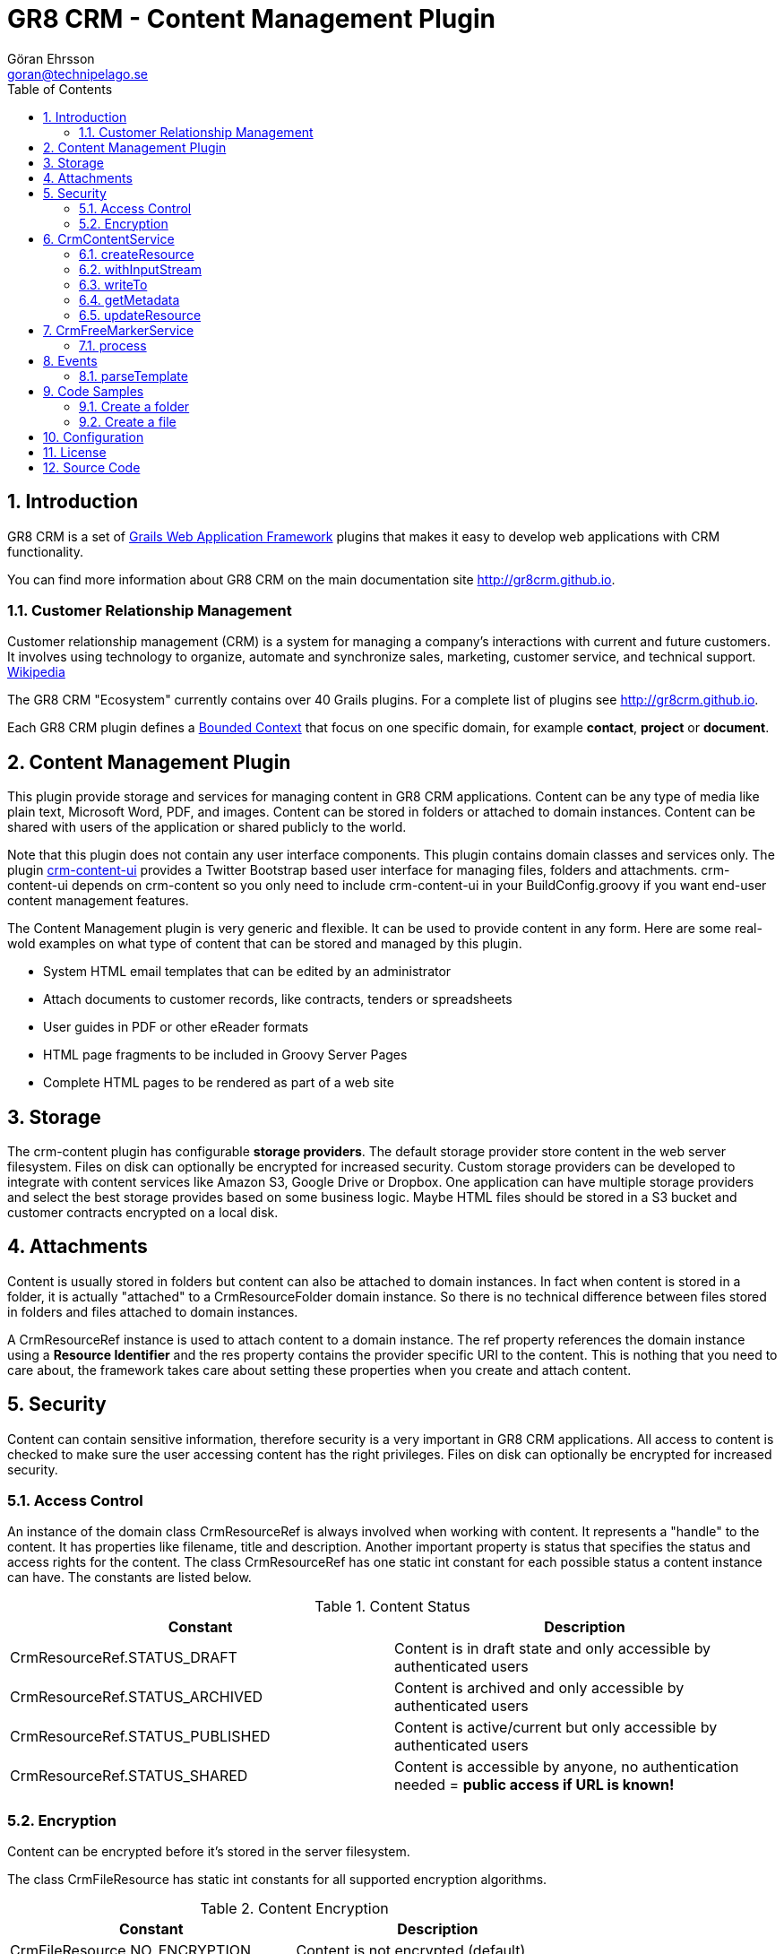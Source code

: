 = GR8 CRM - Content Management Plugin
Göran Ehrsson <goran@technipelago.se>
:description: Official documentation for the GR8 CRM Content Management Plugin
:keywords: groovy, grails, crm, gr8crm, documentation
:toc:
:numbered:
:icons: font
:imagesdir: ./images
:source-highlighter: prettify
:homepage: http://gr8crm.github.io
:gr8crm: GR8 CRM
:gr8source: https://github.com/technipelago/grails-crm-content
:license: This plugin is licensed with http://www.apache.org/licenses/LICENSE-2.0.html[Apache License version 2.0]

== Introduction

{gr8crm} is a set of http://www.grails.org/[Grails Web Application Framework]
plugins that makes it easy to develop web applications with CRM functionality.

You can find more information about {gr8crm} on the main documentation site {homepage}.

=== Customer Relationship Management

Customer relationship management (CRM) is a system for managing a company’s interactions with current and future customers.
It involves using technology to organize, automate and synchronize sales, marketing, customer service, and technical support.
http://en.wikipedia.org/wiki/Customer_relationship_management[Wikipedia]

The {gr8crm} "Ecosystem" currently contains over 40 Grails plugins. For a complete list of plugins see {homepage}.

Each {gr8crm} plugin defines a http://martinfowler.com/bliki/BoundedContext.html[Bounded Context]
that focus on one specific domain, for example *contact*, *project* or *document*.

== Content Management Plugin

This plugin provide storage and services for managing content in {gr8crm} applications.
Content can be any type of media like plain text, Microsoft Word, PDF, and images.
Content can be stored in folders or attached to domain instances.
Content can be shared with users of the application or shared publicly to the world.

Note that this plugin does not contain any user interface components. This plugin contains domain classes and services only.
The plugin http://gr8crm.github.io/plugins/crm-content-ui/[crm-content-ui] provides a Twitter Bootstrap based user interface
for managing files, folders and attachments. +crm-content-ui+ depends on +crm-content+ so you only need to include +crm-content-ui+
in your BuildConfig.groovy if you want end-user content management features.

The Content Management plugin is very generic and flexible. It can be used to provide content in any form.
Here are some real-wold examples on what type of content that can be stored and managed by this plugin.

- System HTML email templates that can be edited by an administrator
- Attach documents to customer records, like contracts, tenders or spreadsheets
- User guides in PDF or other eReader formats
- HTML page fragments to be included in Groovy Server Pages
- Complete HTML pages to be rendered as part of a web site

== Storage

The +crm-content+ plugin has configurable *storage providers*. The default storage provider store
content in the web server filesystem. Files on disk can optionally be encrypted for increased security.
Custom storage providers can be developed to integrate with content services like Amazon S3, Google Drive or Dropbox.
One application can have multiple storage providers and select the best storage provides based on some business logic.
Maybe HTML files should be stored in a S3 bucket and customer contracts encrypted on  a local disk.

== Attachments

Content is usually stored in folders but content can also be attached to domain instances.
In fact when content is stored in a folder, it is actually "attached" to a +CrmResourceFolder+ domain instance.
So there is no technical difference between files stored in folders and files attached to domain instances.

A +CrmResourceRef+ instance is used to attach content to a domain instance. The +ref+ property references
the domain instance using a *Resource Identifier* and the +res+ property contains the provider specific URI to the content.
This is nothing that you need to care about, the framework takes care about setting these properties when you create and attach content.

== Security

Content can contain sensitive information, therefore security is a very important in {gr8crm} applications.
All access to content is checked to make sure the user accessing content has the right privileges.
Files on disk can optionally be encrypted for increased security.

=== Access Control

An instance of the domain class +CrmResourceRef+ is always involved when working with content. It represents a "handle"
to the content. It has properties like +filename+, +title+ and +description+. Another important property is +status+ that
specifies the status and access rights for the content. The class +CrmResourceRef+ has one static +int+ constant for each
possible status a content instance can have. The constants are listed below.

.Content Status
[options="header"]
|===
| Constant                        | Description
| CrmResourceRef.STATUS_DRAFT     | Content is in draft state and only accessible by authenticated users
| CrmResourceRef.STATUS_ARCHIVED  | Content is archived and only accessible by authenticated users
| CrmResourceRef.STATUS_PUBLISHED | Content is active/current but only accessible by authenticated users
| CrmResourceRef.STATUS_SHARED    | Content is accessible by anyone, no authentication needed = *public access if URL is known!*
|===

=== Encryption

Content can be encrypted before it's stored in the server filesystem.

The class +CrmFileResource+ has static +int+ constants for all supported encryption algorithms.

.Content Encryption
[options="header"]
|===
| Constant                       | Description
| CrmFileResource.NO_ENCRYPTION  | Content is not encrypted (default)
| CrmFileResource.AES_ENCRYPTION | Content is encrypted with AES encryption
|===

You configure the application wide encryption key in Config.groovy. The encryption key must be 16 bytes long.

+crm.content.encryption.password = "1234567890123456"+

NOTE: The current implementation of +CrmFileResource+ encrypts *all* content if +crm.content.encryption.password+ is set.

== CrmContentService

This is the main service that you use to create, find, edit and delete files and folders with.

=== createResource

+CrmResourceRef createResource(InputStream inputStream, String filename, Long length, String contentType, Object reference, Map params = [:])+

Create a new file from an InputStream.

[options="header"]
|===
| Parameter    | Description
| inputStream  | The input stream to read content from
| filename     | Name of content, this is later used when accessing this content
| length       | Content length in bytes
| contentType  | MIME content type
| reference    | a domain instance or a reference identifier to attach the content to
| params       | optional parameters like +status+, +title+ and +description+ for the content
|===

If the content creation succeeds an instance of +CrmResourceRef+ is returned. This is an active "handle" to the content.

The +resource+ property on CrmResourceRef return a +URI+ instance. This URI is used by other service methods, for example when reading and writing content.

The following code copies (moves) a PDF file from the server to a */presentations* folder in {gr8crm}.

[source,groovy]
.CreateContent.groovy
----
def folder = crmContentService.createFolder(null, "presentations")
def serverFile = new File("presentation.pdf")
def pdf = serverFile.withInputStream{inputStream->
    crmContentService.createResource(inputStream, serverFile.name, serverFile.length(), "application/pdf", folder)
}
serverFile.delete() // <1>

assert pdf.name == "presentation.pdf"
----
<1> The server file is copied into, and managed by {gr8crm} so it's not needed anymore.

=== withInputStream

+def withInputStream(URI uri, Closure work)+

For content referenced by a +URI+ create a new InputStream and pass it into a closure. This method ensures the stream is closed after the closure returns.

[source,groovy]
.CopyContentToServerFile.groovy
----
def content = crmContentService.getContentByPath("/presentations/2014/gr8conf/eu/goeh-feature-plugins.pdf")
crmContentService.withInputStream(content.resource) { inputStream ->
    new File("/tmp/feature-plugins.pdf").withOutputStream{ outputStream ->
        outputStream << inputStream
    }
}
----

=== writeTo

+long writeTo(URI uri, OutputStream out)+

Write content to an OutputStream.

[source,groovy]
.MyDocController.groovy
----
def show(Long id) {
    def content = crmContentService.getResourceRef(id) // <1>
    def metadata = content.metadata
    response.setContentType(metadata.contentType)
    response.setContentLength(metadata.bytes.intValue())
    crmContentService.writeTo(content.resource, response.outputStream) // <2>
}
----
<1> Lookup content by ID
<2> Render content to the response stream. This line can be shortened to: +content.writeTo(response.outputStream)+

=== getMetadata

+Map<String, Object> getMetadata(URI resource)+

Get metadata for the content specified by +resource+. The metadata Map contains the following keys:

[options="header"]
|===
| Key         | Description
| uri         | the provider specific URI for the content
| contentType | MIME content type
| bytes       | length in bytes
| size        | formatted length
| icon        | name of icon that best describes the content
| created     | Date instance when content was created
| modified    | Date instance when content was last updated
| hash        | MD5 hash of the content
| encrypted   | type of encrypted storage (0 = no encryption)
|===

=== updateResource

+long updateResource(CrmResourceRef resource, InputStream inputStream, String contentType = null)+

Update/overwrite existing content.

[source,groovy]
.UpdateContent.groovy
----
def folder = crmContentService.createFolder(null, "test")
def bytes = "This is a test".getBytes()
def inputStream = new ByteArrayInputStream(bytes)
def ref = crmContentService.createResource(inputStream, "test1.txt", bytes.length, "text/plain", folder) <1>
bytes = "This is an updated test".getBytes()
inputStream = new ByteArrayInputStream(bytes)
crmContentService.updateResource(ref, inputStream) <2>
def result = new ByteArrayOutputStream()
ref.writeTo(result)
def s = new String(result.toByteArray())
assert s == "This is an updated test"
----
<1> Create a file with content "This is a test"
<2> Update the content to "This is an updated test"


== CrmFreeMarkerService

The *FreeMarker* service is used when you want to store http://freemarker.org[FreeMarker^] templates with the +crm-content+ plugin.
You can use FreeMarker templates when you send email or render HTML pages.
If used together with the +crm-content-ui+ plugin you can let administrators edit templates with an HTML editor.

=== process

+void process(String templatePath, Map binding, Writer out)+

Let FreeMarker parse the template located at +templatePath+ in the current tenant.
Values in +binding+ can be referenced from the template. The output is written to +out+.

+void process(Long tenant, String templatePath, Map binding, Writer out)+

Same as above but a tenant can be specified from which templates will be retrieved.

+void process(CrmResourceRef ref, Map binding, Writer out)+

Same as above but an instance of +CrmResourceRef+ will be used as template.


== Events

You can also send an asynchronous event that results in a template being parsed.

=== parseTemplate

[source,groovy]
.EventBasedTemplateParsingTests.groovy
----
def reply = event(namespace: 'crm', topic: 'parseTemplate', data: [template: '/templates/hello.txt', greet: 'Groovy'])
assert reply.value == 'Hello Groovy World'
----


== Code Samples

=== Create a folder

[source,groovy]
.CreateFolders.groovy
----
def rootFolder = crmContentService.createFolder(null, "templates")
def subFolder = crmContentService.createFolder(rootFolder, "powerpoint")
----

=== Create a file
[source.groovy]
.CreateFile.groovy
----
def bytes = "Hello World".getBytes()
def inputStream = new ByteArrayInputStream(bytes) <1>
def folder = crmContentService.createFolder(null, "files")
def doc = crmContentService.createResource(inputStream, "hello.txt", bytes.length, "text/plain", folder)
assert doc.title == "test1"
assert doc.name == "test1.txt"
assert doc.text == "Hello World"
----
<1> The stream is closed by createResource(...)

TIP: You can look at the source code for the https://github.com/technipelago/grails-crm-content/tree/master/test/integration/grails/plugins/crm/content[integration tests^] to find more code examples.

== Configuration

+crm.content.encryption.algorithm+

This property defines what encryption algorithm to use when storing files.
File are by default stored in the filesystem on the application server.
One of the following algorithms can be used:

+grails.plugins.crm.content.CrmFileResource.NO_ENCRYPTION+ (default)

Files are not encrypted, they are stored in original form.

+grails.plugins.crm.content.CrmFileResource.AES_ENCRYPTION+

Files are encrypted with AES encryption

+crm.content.encryption.password = "1234567890123456"+

Encryption key. Must be 16 bytes!

+crm.content.cache.expires = 60 * 10+

Browser cache expiration (in seconds) for public content.

+crm.content.include.tenant = 1L+

Default tenant for content rendered with the render tag.

+crm.content.include.path = '/templates'+

Default path for content rendered with the render tag.

+crm.content.include.parser = 'freemarker'+

Default parser for content rendered with the render tag.

+crm.content.freemarker.template.updateDelay = 60+

The FreeMarker service checks if templates has been updated with this interval (in seconds).

== License

{license}

== Source Code

The source code for this plugin is available at {gr8source}
